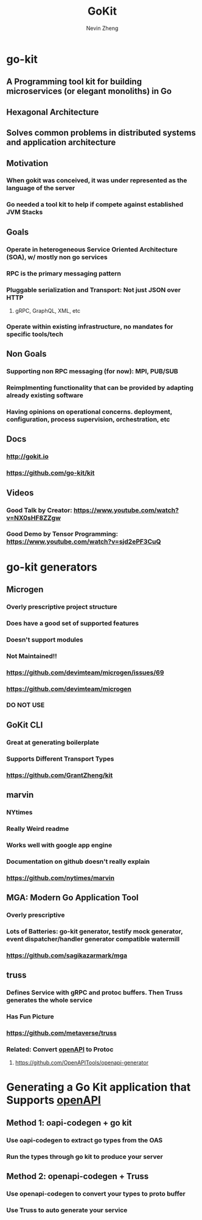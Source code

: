 #+TITLE: GoKit
#+roam_alias: "gokit" "go-kit"
#+AUTHOR: Nevin Zheng
#+ LAST MODIFIED:Tue Jun  8 16:47:58 2021

* go-kit
** A Programming tool kit for building microservices (or elegant monoliths) in Go
** Hexagonal Architecture
** Solves common problems in distributed systems and application architecture
** Motivation
*** When gokit was conceived, it was under represented as the language of the server
*** Go needed a tool kit to help if compete against established JVM Stacks
** Goals
*** Operate in heterogeneous Service Oriented Architecture (SOA), w/ mostly non go services
*** RPC is the primary messaging pattern
*** Pluggable serialization and Transport: Not just JSON over HTTP
**** gRPC, GraphQL, XML, etc
*** Operate within existing infrastructure, no mandates for specific tools/tech
** Non Goals
*** Supporting non RPC messaging (for now): MPI, PUB/SUB
*** Reimplmenting functionality that can be provided by adapting already existing software
*** Having opinions on operational concerns. deployment, configuration, process supervision, orchestration, etc
** Docs
*** http://gokit.io
*** https://github.com/go-kit/kit
** Videos
*** Good Talk by Creator: https://www.youtube.com/watch?v=NX0sHF8ZZgw
*** Good Demo by Tensor Programming: https://www.youtube.com/watch?v=sjd2ePF3CuQ

* go-kit generators
** Microgen
*** Overly prescriptive project structure
*** Does have a good set of supported features
*** Doesn't support modules
*** Not Maintained!!
*** https://github.com/devimteam/microgen/issues/69
*** https://github.com/devimteam/microgen
*** DO NOT USE
** GoKit CLI
*** Great at generating boilerplate
*** Supports Different Transport Types
*** https://github.com/GrantZheng/kit
** marvin
*** NYtimes
*** Really Weird readme
*** Works well with google app engine
*** Documentation on github doesn't really explain
*** https://github.com/nytimes/marvin
** MGA: Modern Go Application Tool
*** Overly prescriptive
*** Lots of Batteries: go-kit generator, testify mock generator, event dispatcher/handler generator compatible watermill
*** https://github.com/sagikazarmark/mga
** truss
*** Defines Service with gRPC and protoc buffers. Then Truss generates the whole service
*** Has Fun Picture
*** https://github.com/metaverse/truss
*** Related: Convert [[file:OpenApi.org][openAPI]] to Protoc
**** https://github.com/OpenAPITools/openapi-generator

* Generating a Go Kit application that Supports [[file:OpenApi.org][openAPI]]
** Method 1: oapi-codegen + go kit
*** Use oapi-codegen to extract go types from the OAS
*** Run the types through go kit to produce your server
** Method 2: openapi-codegen + Truss
*** Use openapi-codegen to convert your types to proto buffer
*** Use Truss to auto generate your service
